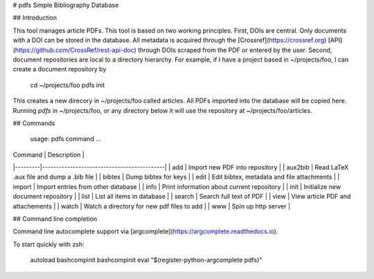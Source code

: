 # pdfs
Simple Bibliography Database

## Introduction

This tool manages article PDFs.  This tool is based on two working principles.
First, DOIs are central. Only documents with a DOI can be stored in the
database. All metadata is acquired through the [Crossref](https://crossref.org)
[API](https://github.com/CrossRef/rest-api-doc) through DOIs scraped from the
PDF or entered by the user. Second, document repositories are local to a
directory hierarchy. For example, if I have a project based in ~/projects/foo,
I can create a document repository by 

    cd ~/projects/foo
    pdfs init

This creates a new direcory in ~/projects/foo called articles. All PDFs
imported into the database will be copied here. Running `pdfs` in
~/projects/foo, or any directory below it will use the repository at
~/projects/foo/articles.

## Commands

    usage: pdfs command ...

| Command | Description                                |
|---------|--------------------------------------------|
| add     | Import new PDF into repository             |
| aux2bib | Read LaTeX .aux file and dump a .bib file  |
| bibtex  | Dump bibtex for keys                       |
| edit    | Edit bibtex, metadata and file attachments |
| import  | Import entries from other database         |
| info    | Print information about current repository |
| init    | Initialize new document repository         |
| list    | List all items in database                 |
| search  | Search full text of PDF                    |
| view    | View article PDF and attachements          |
| watch   | Watch a directory for new pdf files to add |
| www     | Spin up http server                        |


## Command line completion

Command line autocomplete support via 
[argcomplete](https://argcomplete.readthedocs.io). 

To start quickly with zsh:

    autoload bashcompinit
    bashcompinit
    eval "$(register-python-argcomplete pdfs)"

